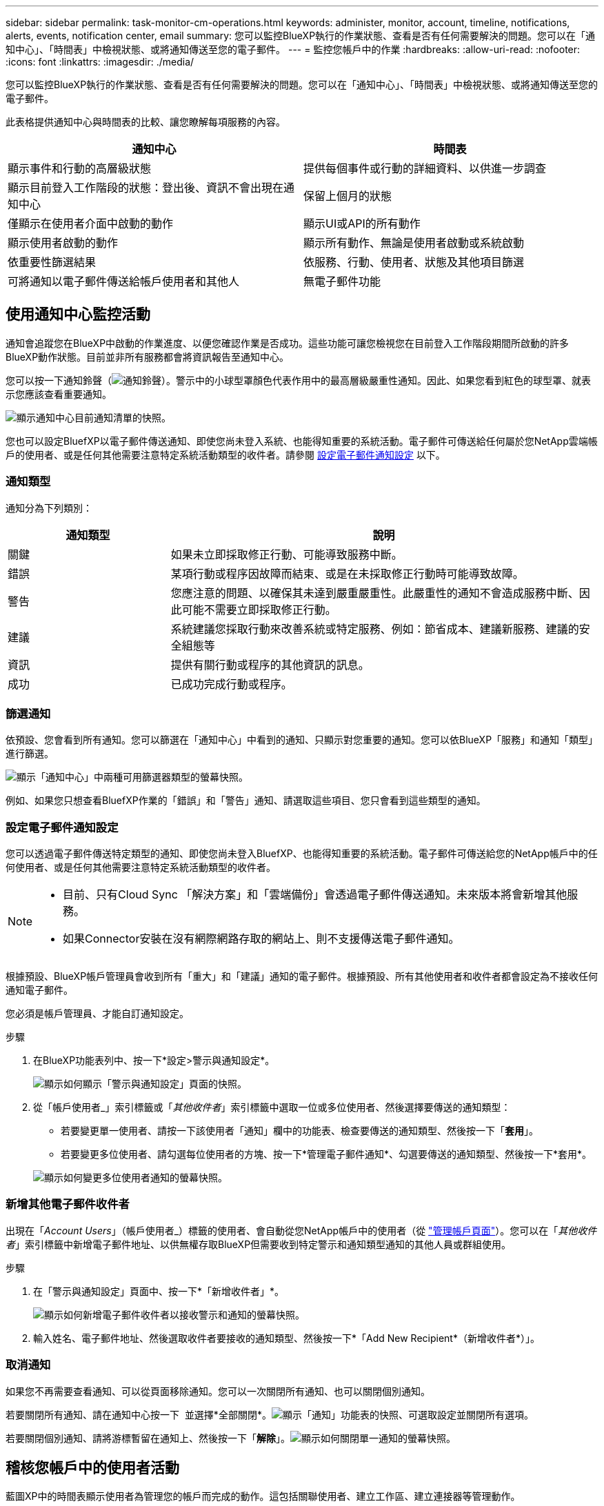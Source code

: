 ---
sidebar: sidebar 
permalink: task-monitor-cm-operations.html 
keywords: administer, monitor, account, timeline, notifications, alerts, events, notification center, email 
summary: 您可以監控BlueXP執行的作業狀態、查看是否有任何需要解決的問題。您可以在「通知中心」、「時間表」中檢視狀態、或將通知傳送至您的電子郵件。 
---
= 監控您帳戶中的作業
:hardbreaks:
:allow-uri-read: 
:nofooter: 
:icons: font
:linkattrs: 
:imagesdir: ./media/


[role="lead"]
您可以監控BlueXP執行的作業狀態、查看是否有任何需要解決的問題。您可以在「通知中心」、「時間表」中檢視狀態、或將通知傳送至您的電子郵件。

此表格提供通知中心與時間表的比較、讓您瞭解每項服務的內容。

[cols="47,47"]
|===
| 通知中心 | 時間表 


| 顯示事件和行動的高層級狀態 | 提供每個事件或行動的詳細資料、以供進一步調查 


| 顯示目前登入工作階段的狀態：登出後、資訊不會出現在通知中心 | 保留上個月的狀態 


| 僅顯示在使用者介面中啟動的動作 | 顯示UI或API的所有動作 


| 顯示使用者啟動的動作 | 顯示所有動作、無論是使用者啟動或系統啟動 


| 依重要性篩選結果 | 依服務、行動、使用者、狀態及其他項目篩選 


| 可將通知以電子郵件傳送給帳戶使用者和其他人 | 無電子郵件功能 
|===


== 使用通知中心監控活動

通知會追蹤您在BlueXP中啟動的作業進度、以便您確認作業是否成功。這些功能可讓您檢視您在目前登入工作階段期間所啟動的許多BlueXP動作狀態。目前並非所有服務都會將資訊報告至通知中心。

您可以按一下通知鈴聲（image:icon_bell.png["通知鈴聲"]）。警示中的小球型罩顏色代表作用中的最高層級嚴重性通知。因此、如果您看到紅色的球型罩、就表示您應該查看重要通知。

image:screenshot_notification_full.png["顯示通知中心目前通知清單的快照。"]

您也可以設定BluefXP以電子郵件傳送通知、即使您尚未登入系統、也能得知重要的系統活動。電子郵件可傳送給任何屬於您NetApp雲端帳戶的使用者、或是任何其他需要注意特定系統活動類型的收件者。請參閱 <<設定電子郵件通知設定,設定電子郵件通知設定>> 以下。



=== 通知類型

通知分為下列類別：

[cols="22,58"]
|===
| 通知類型 | 說明 


| 關鍵 | 如果未立即採取修正行動、可能導致服務中斷。 


| 錯誤 | 某項行動或程序因故障而結束、或是在未採取修正行動時可能導致故障。 


| 警告 | 您應注意的問題、以確保其未達到嚴重嚴重性。此嚴重性的通知不會造成服務中斷、因此可能不需要立即採取修正行動。 


| 建議 | 系統建議您採取行動來改善系統或特定服務、例如：節省成本、建議新服務、建議的安全組態等 


| 資訊 | 提供有關行動或程序的其他資訊的訊息。 


| 成功 | 已成功完成行動或程序。 
|===


=== 篩選通知

依預設、您會看到所有通知。您可以篩選在「通知中心」中看到的通知、只顯示對您重要的通知。您可以依BlueXP「服務」和通知「類型」進行篩選。

image:screenshot_notification_filters.png["顯示「通知中心」中兩種可用篩選器類型的螢幕快照。"]

例如、如果您只想查看BluefXP作業的「錯誤」和「警告」通知、請選取這些項目、您只會看到這些類型的通知。



=== 設定電子郵件通知設定

您可以透過電子郵件傳送特定類型的通知、即使您尚未登入BluefXP、也能得知重要的系統活動。電子郵件可傳送給您的NetApp帳戶中的任何使用者、或是任何其他需要注意特定系統活動類型的收件者。

[NOTE]
====
* 目前、只有Cloud Sync 「解決方案」和「雲端備份」會透過電子郵件傳送通知。未來版本將會新增其他服務。
* 如果Connector安裝在沒有網際網路存取的網站上、則不支援傳送電子郵件通知。


====
根據預設、BlueXP帳戶管理員會收到所有「重大」和「建議」通知的電子郵件。根據預設、所有其他使用者和收件者都會設定為不接收任何通知電子郵件。

您必須是帳戶管理員、才能自訂通知設定。

.步驟
. 在BlueXP功能表列中、按一下*設定>警示與通知設定*。
+
image:screenshot-settings-notifications.png["顯示如何顯示「警示與通知設定」頁面的快照。"]

. 從「帳戶使用者_」索引標籤或「_其他收件者_」索引標籤中選取一位或多位使用者、然後選擇要傳送的通知類型：
+
** 若要變更單一使用者、請按一下該使用者「通知」欄中的功能表、檢查要傳送的通知類型、然後按一下「*套用*」。
** 若要變更多位使用者、請勾選每位使用者的方塊、按一下*管理電子郵件通知*、勾選要傳送的通知類型、然後按一下*套用*。


+
image:screenshot-change-notifications.png["顯示如何變更多位使用者通知的螢幕快照。"]





=== 新增其他電子郵件收件者

出現在「_Account Users_」（帳戶使用者_）標籤的使用者、會自動從您NetApp帳戶中的使用者（從 link:task-managing-netapp-accounts.html#creating-and-managing-users["管理帳戶頁面"]）。您可以在「_其他收件者_」索引標籤中新增電子郵件地址、以供無權存取BlueXP但需要收到特定警示和通知類型通知的其他人員或群組使用。

.步驟
. 在「警示與通知設定」頁面中、按一下*「新增收件者」*。
+
image:screenshot-add-email-recipient.png["顯示如何新增電子郵件收件者以接收警示和通知的螢幕快照。"]

. 輸入姓名、電子郵件地址、然後選取收件者要接收的通知類型、然後按一下*「Add New Recipient*（新增收件者*）」。




=== 取消通知

如果您不再需要查看通知、可以從頁面移除通知。您可以一次關閉所有通知、也可以關閉個別通知。

若要關閉所有通知、請在通知中心按一下 image:button_3_vert_dots.png[""] 並選擇*全部關閉*。image:screenshot_notification_menu.png["顯示「通知」功能表的快照、可選取設定並關閉所有選項。"]

若要關閉個別通知、請將游標暫留在通知上、然後按一下「*解除*」。image:screenshot_notification_dismiss1.png["顯示如何關閉單一通知的螢幕快照。"]



== 稽核您帳戶中的使用者活動

藍圖XP中的時間表顯示使用者為管理您的帳戶而完成的動作。這包括關聯使用者、建立工作區、建立連接器等管理動作。

如果您需要識別執行特定行動的人員、或是需要識別行動的狀態、檢查時間表會很有幫助。

.步驟
. 在BlueXP功能表列中、按一下*設定>時間軸*。
. 在「篩選器」下、按一下「*服務*」、「啟用*佔用*」、然後按一下「*套用*」。


.結果
時間軸會更新以顯示帳戶管理動作。

